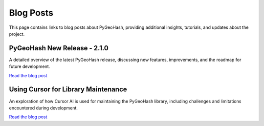 Blog Posts
==========

This page contains links to blog posts about PyGeoHash, providing additional insights, tutorials, and updates about the project.

PyGeoHash New Release - 2.1.0
-----------------------------

A detailed overview of the latest PyGeoHash release, discussing new features, improvements, and the roadmap for future development.

`Read the blog post <https://mcginniscommawill.com/posts/2025-03-04-pygeohash-new-release/>`_

Using Cursor for Library Maintenance
------------------------------------

An exploration of how Cursor AI is used for maintaining the PyGeoHash library, including challenges and limitations encountered during development.

`Read the blog post <https://mcginniscommawill.com/posts/2025-03-09-cursor-for-library-maintenance/#challenges-and-limitations>`_ 